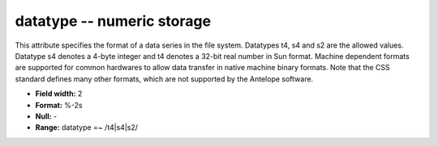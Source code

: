.. _Trace4.1-datatype_attributes:

**datatype** -- numeric storage
-------------------------------

This attribute specifies the format of a data series in
the file system.  Datatypes t4, s4 and s2 are the allowed
values.  Datatype s4 denotes a 4-byte integer and t4
denotes a 32-bit real number in Sun format.  Machine
dependent formats are supported for common hardwares to
allow data transfer in native machine binary formats.
Note that the CSS standard defines many other formats,
which are not supported by the Antelope software.

* **Field width:** 2
* **Format:** %-2s
* **Null:** -
* **Range:** datatype =~ /t4|s4|s2/
